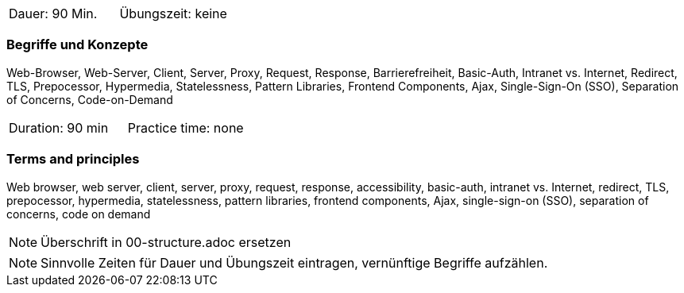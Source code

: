 // tag::DE[]
|===
| Dauer: 90 Min. | Übungszeit: keine
|===

=== Begriffe und Konzepte
Web-Browser, Web-Server, Client, Server, Proxy, Request, Response, Barrierefreiheit, Basic-Auth, Intranet vs. Internet, Redirect, TLS, Prepocessor, Hypermedia, Statelessness, Pattern Libraries, Frontend Components, Ajax, Single-Sign-On (SSO), Separation of Concerns, Code-on-Demand

// end::DE[]

// tag::EN[]
|===
| Duration: 90 min | Practice time: none
|===

=== Terms and principles
Web browser, web server, client, server, proxy, request, response, accessibility, basic-auth, intranet vs. Internet, redirect, TLS, prepocessor, hypermedia, statelessness, pattern libraries, frontend components, Ajax, single-sign-on (SSO), separation of concerns, code on demand
// end::EN[]


// tag::REMARK[]
[NOTE]
====
Überschrift in 00-structure.adoc ersetzen
====
// end::REMARK[]

// tag::REMARK[]
[NOTE]
====
Sinnvolle Zeiten für Dauer und Übungszeit eintragen, vernünftige Begriffe aufzählen.
====
// end::REMARK[]
